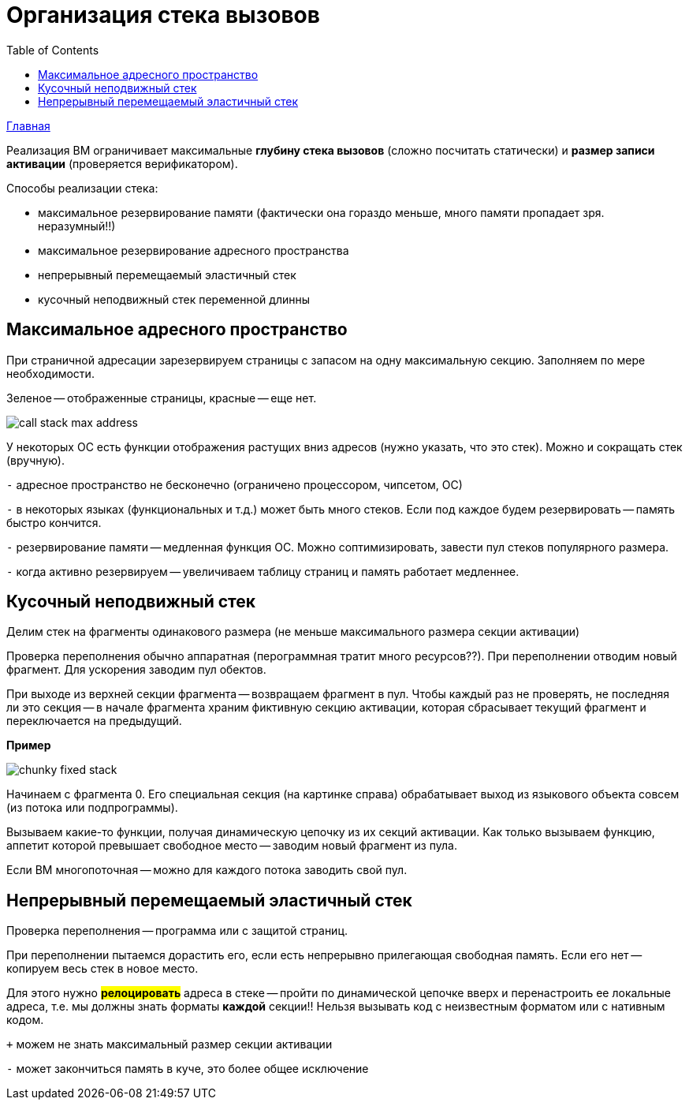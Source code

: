 :toc:
:lang: ru-RU
:source-highlighter: rouge
= Организация стека вызовов

https://bachisheo.github.io/23-fall/vm[Главная]

Реализация ВМ ограничивает максимальные *глубину стека вызовов* (сложно посчитать статически) и *размер записи активации* (проверяется верификатором).

Способы реализации стека:

* максимальное резервирование памяти (фактически она гораздо меньше, много памяти пропадает зря. неразумный!!)
* максимальное резервирование адресного пространства 
* непрерывный перемещаемый эластичный стек 
* кусочный неподвижный стек переменной длинны

== Максимальное адресного пространство
При страничной адресации зарезервируем страницы с запасом на одну максимальную секцию. Заполняем по мере необходимости.

Зеленое -- отображенные страницы, красные -- еще нет.

image::media/call_stack_max_address.png[]

У некоторых ОС есть функции отображения растущих вниз адресов (нужно указать, что это стек). Можно и сокращать стек (вручную).

`-` адресное пространство не бесконечно (ограничено процессором, чипсетом, ОС)

`-` в некоторых языках (функциональных и т.д.) может быть много стеков. Если под каждое будем резервировать -- память быстро кончится.

`-` резервирование памяти -- медленная функция ОС. Можно соптимизировать, завести пул стеков популярного размера.

`-` когда активно резервируем -- увеличиваем таблицу страниц и память работает медленнее.

== Кусочный неподвижный стек 
Делим стек на фрагменты одинакового размера (не меньше максимального размера секции активации)

Проверка переполнения обычно аппаратная (перограммная тратит много ресурсов??). При переполнении отводим новый фрагмент. Для ускорения заводим пул обектов. 

При выходе из верхней секции фрагмента -- возвращаем фрагмент в пул. Чтобы каждый раз не проверять, не последняя ли это секция -- в начале фрагмента храним фиктивную секцию активации, которая сбрасывает текущий фрагмент и переключается на предыдущий. 

*Пример*

image::media/сhunky_fixed_stack.png[]

Начинаем с фрагмента 0. Его специальная секция (на картинке справа) обрабатывает выход из языкового объекта совсем (из потока или подпрограммы).

Вызываем какие-то функции, получая динамическую цепочку из их секций активации. Как только вызываем функцию, аппетит которой превышает свободное место -- заводим новый фрагмент из пула. 

Если ВМ многопоточная -- можно для каждого потока заводить свой пул.

== Непрерывный перемещаемый эластичный стек

Проверка переполнения -- программа или с защитой страниц. 

При переполнении пытаемся дорастить его, если есть непрерывно прилегающая свободная память. Если его нет -- копируем весь стек в новое место. 

Для этого нужно *#релоцировать#* адреса в стеке -- пройти по динамической цепочке вверх и перенастроить ее локальные адреса, т.е. мы должны знать форматы *каждой* секции!! Нельзя вызывать код с неизвестным форматом или с нативным кодом.

`+` можем не знать максимальный размер секции активации

`-` может закончиться память в куче, это более общее исключение 
